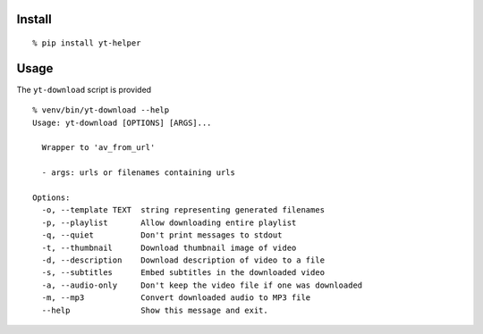 Install
-------

::

    % pip install yt-helper

Usage
-----

The ``yt-download`` script is provided

::

    % venv/bin/yt-download --help
    Usage: yt-download [OPTIONS] [ARGS]...

      Wrapper to 'av_from_url'

      - args: urls or filenames containing urls

    Options:
      -o, --template TEXT  string representing generated filenames
      -p, --playlist       Allow downloading entire playlist
      -q, --quiet          Don't print messages to stdout
      -t, --thumbnail      Download thumbnail image of video
      -d, --description    Download description of video to a file
      -s, --subtitles      Embed subtitles in the downloaded video
      -a, --audio-only     Don't keep the video file if one was downloaded
      -m, --mp3            Convert downloaded audio to MP3 file
      --help               Show this message and exit.


